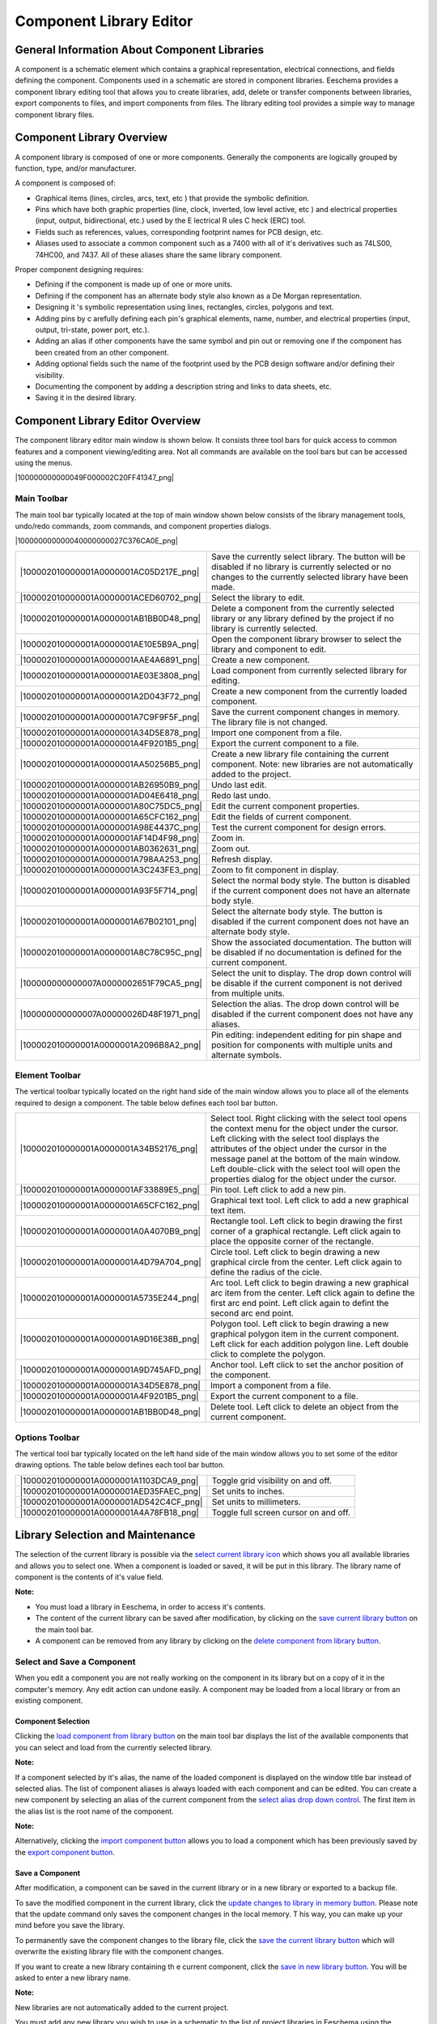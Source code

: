 Component Library Editor
------------------------


General Information About Component Libraries
~~~~~~~~~~~~~~~~~~~~~~~~~~~~~~~~~~~~~~~~~~~~~

A component is a schematic element which contains a graphical
representation, electrical connections, and fields defining the
component. Components used in a schematic are stored in component
libraries. Eeschema provides a component library editing tool that allows
you to create libraries, add, delete or transfer components between
libraries, export components to files, and import components from files.
The library editing tool provides a simple way to manage component
library files.

Component Library Overview
~~~~~~~~~~~~~~~~~~~~~~~~~~

A component library is composed of one or more components. Generally the
components are logically grouped by function, type, and/or manufacturer.

A component is composed of:


*   Graphical items (lines, circles, arcs, text, etc ) that provide the
    symbolic definition.

*   Pins which have both graphic properties (line, clock, inverted, low
    level active, etc ) and electrical properties (input, output,
    bidirectional, etc.) used by the E lectrical R ules C heck (ERC)
    tool.

*   Fields such as references, values, corresponding footprint names for
    PCB design, etc.

*   Aliases used to associate a common component such as a 7400 with all
    of it's derivatives such as 74LS00, 74HC00, and 7437. All of these
    aliases share the same library component.


Proper component designing requires:


*   Defining if the component is made up of one or more units.

*   Defining if the component has an alternate body style also known as a
    De Morgan representation.

*   Designing it 's symbolic representation using lines, rectangles,
    circles, polygons and text.

*   Adding pins by c arefully defining each pin's graphical elements,
    name, number, and electrical properties (input, output, tri-state,
    power port, etc.).

*   Adding an alias if other components have the same symbol and pin out
    or removing one if the component has been created from an other
    component.

*   Adding optional fields such the name of the footprint used by the PCB
    design software and/or defining their visibility.

*   Documenting the component by adding a description string and links to
    data sheets, etc.

*   Saving it in the desired library.


Component Library Editor Overview
~~~~~~~~~~~~~~~~~~~~~~~~~~~~~~~~~

The component library editor main window is shown below. It consists
three tool bars for quick access to common features and a component
viewing/editing area. Not all commands are available on the tool bars but
can be accessed using the menus.

|100000000000049F000002C20FF41347_png|

Main Toolbar
^^^^^^^^^^^^

The main tool bar typically located at the top of main window shown below
consists of the library management tools, undo/redo commands, zoom
commands, and component properties dialogs.

|100000000000040000000027C376CA0E_png|

+----------------------------------------+--------------------------------------+
| |100002010000001A0000001AC05D217E_png| | Save the currently select library.   |
|                                        | The button will be disabled if no    |
|                                        | library is currently selected or     |
|                                        | no changes to the currently selected |
|                                        | library have been made.              |
+----------------------------------------+--------------------------------------+
| |100002010000001A0000001ACED60702_png| | Select the library to edit.          |
+----------------------------------------+--------------------------------------+
| |100002010000001A0000001AB1BB0D48_png| | Delete a component from the          |
|                                        | currently selected library or        |
|                                        | any library defined by the           |
|                                        | project if no library is             |
|                                        | currently selected.                  |
+----------------------------------------+--------------------------------------+
| |100002010000001A0000001AE10E5B9A_png| | Open the component library           |
|                                        | browser to select the library        |
|                                        | and component to edit.               |
+----------------------------------------+--------------------------------------+
| |100002010000001A0000001AAE4A6891_png| | Create a new component.              |
+----------------------------------------+--------------------------------------+
| |100002010000001A0000001AE03E3808_png| | Load component from currently        |
|                                        | selected library for editing.        |
+----------------------------------------+--------------------------------------+
| |100002010000001A0000001A2D043F72_png| | Create a new component from the      |
|                                        | currently loaded component.          |
+----------------------------------------+--------------------------------------+
| |100002010000001A0000001A7C9F9F5F_png| | Save the current component changes   |
|                                        | in memory.                           |
|                                        | The library file is not changed.     |
+----------------------------------------+--------------------------------------+
| |100002010000001A0000001A34D5E878_png| | Import one component from a  file.   |
+----------------------------------------+--------------------------------------+
| |100002010000001A0000001A4F9201B5_png| | Export the current component to a    |
|                                        | file.                                |
+----------------------------------------+--------------------------------------+
| |100002010000001A0000001AA50256B5_png| | Create a new library file containing |
|                                        | the current component.               |
|                                        | Note: new libraries are not          |
|                                        | automatically added to the project.  |
+----------------------------------------+--------------------------------------+
| |100002010000001A0000001AB26950B9_png| | Undo last edit.                      |
+----------------------------------------+--------------------------------------+
| |100002010000001A0000001AD04E6418_png| | Redo last undo.                      |
+----------------------------------------+--------------------------------------+
| |100002010000001A0000001A80C75DC5_png| | Edit the current component           |
|                                        | properties.                          |
+----------------------------------------+--------------------------------------+
| |100002010000001A0000001A65CFC162_png| | Edit the fields of current           |
|                                        | component.                           |
+----------------------------------------+--------------------------------------+
| |100002010000001A0000001A98E4437C_png| | Test the current component for       |
|                                        | design errors.                       |
+----------------------------------------+--------------------------------------+
| |100002010000001A0000001AF14D4F98_png| | Zoom in.                             |
+----------------------------------------+--------------------------------------+
| |100002010000001A0000001AB0362631_png| | Zoom out.                            |
+----------------------------------------+--------------------------------------+
| |100002010000001A0000001A798AA253_png| | Refresh display.                     |
+----------------------------------------+--------------------------------------+
| |100002010000001A0000001A3C243FE3_png| | Zoom to fit component in display.    |
+----------------------------------------+--------------------------------------+
| |100002010000001A0000001A93F5F714_png| | Select the normal body style. The    |
|                                        | button is disabled if the current    |
|                                        | component does not have  an          |
|                                        | alternate body style.                |
+----------------------------------------+--------------------------------------+
| |100002010000001A0000001A67B02101_png| | Select the alternate body style.     |
|                                        | The button is disabled if the        |
|                                        | current component does not have an   |
|                                        | alternate body style.                |
+----------------------------------------+--------------------------------------+
| |100002010000001A0000001A8C78C95C_png| | Show the associated documentation.   |
|                                        | The button will be disabled if no    |
|                                        | documentation is defined for the     |
|                                        | current component.                   |
+----------------------------------------+--------------------------------------+
| |100000000000007A0000002651F79CA5_png| | Select the unit to display.          |
|                                        | The drop down control will be        |
|                                        | disable if the current component is  |
|                                        | not derived from multiple units.     |
+----------------------------------------+--------------------------------------+
| |100000000000007A00000026D48F1971_png| | Selection the alias.                 |
|                                        | The drop down control will be        |
|                                        | disabled if the current component    |
|                                        | does not have any aliases.           |
+----------------------------------------+--------------------------------------+
| |100002010000001A0000001A2096B8A2_png| | Pin editing: independent editing for |
|                                        | pin shape and position for           |
|                                        | components with multiple units and   |
|                                        | alternate symbols.                   |
+----------------------------------------+--------------------------------------+

Element Toolbar
^^^^^^^^^^^^^^^

The vertical toolbar typically located on the right hand side of the main
window allows you to place all of the elements required to design a
component. The table below defines each tool bar button.


+----------------------------------------+--------------------------------------+
| |100002010000001A0000001A34B52176_png| | Select tool.                         |
|                                        | Right clicking with the select tool  |
|                                        | opens the context menu for the       |
|                                        | object under the cursor.             |
|                                        | Left clicking with the select tool   |
|                                        | displays the attributes of the       |
|                                        | object under the cursor in the       |
|                                        | message panel at the bottom of the   |
|                                        | main window. Left double-click with  |
|                                        | the select tool will open the        |
|                                        | properties dialog for the object     |
|                                        | under the cursor.                    |
+----------------------------------------+--------------------------------------+
| |100002010000001A0000001AF33889E5_png| | Pin tool.                            |
|                                        | Left click to add a new pin.         |
+----------------------------------------+--------------------------------------+
| |100002010000001A0000001A65CFC162_png| | Graphical text tool. Left click to   |
|                                        | add a new graphical text item.       |
+----------------------------------------+--------------------------------------+
| |100002010000001A0000001A0A4070B9_png| | Rectangle tool. Left click to begin  |
|                                        | drawing the first corner of a        |
|                                        | graphical rectangle. Left click      |
|                                        | again to place the opposite corner   |
|                                        | of the rectangle.                    |
+----------------------------------------+--------------------------------------+
| |100002010000001A0000001A4D79A704_png| | Circle tool. Left click to begin     |
|                                        | drawing a new graphical circle from  |
|                                        | the center. Left click again to      |
|                                        | define the radius of the cicle.      |
+----------------------------------------+--------------------------------------+
| |100002010000001A0000001A5735E244_png| | Arc tool. Left click to begin        |
|                                        | drawing a new graphical arc item     |
|                                        | from the center. Left click again to |
|                                        | define the first arc end point. Left |
|                                        | click again to defint the second arc |
|                                        | end point.                           |
+----------------------------------------+--------------------------------------+
| |100002010000001A0000001A9D16E38B_png| | Polygon tool. Left click to begin    |
|                                        | drawing a new graphical polygon item |
|                                        | in the current component. Left click |
|                                        | for each addition polygon line. Left |
|                                        | double click to complete the         |
|                                        | polygon.                             |
+----------------------------------------+--------------------------------------+
| |100002010000001A0000001A9D745AFD_png| | Anchor tool. Left click to set the   |
|                                        | anchor position of the component.    |
+----------------------------------------+--------------------------------------+
| |100002010000001A0000001A34D5E878_png| | Import a component from a file.      |
+----------------------------------------+--------------------------------------+
| |100002010000001A0000001A4F9201B5_png| | Export the current component to a    |
|                                        | file.                                |
+----------------------------------------+--------------------------------------+
| |100002010000001A0000001AB1BB0D48_png| | Delete tool. Left click to delete    |
|                                        | an object from the current           |
|                                        | component.                           |
+----------------------------------------+--------------------------------------+

Options Toolbar
^^^^^^^^^^^^^^^

The vertical tool bar typically located on the left hand side of the main
window allows you to set some of the editor drawing options. The table
below defines each tool bar button.


+----------------------------------------+---------------------------------------+
| |100002010000001A0000001A1103DCA9_png| | Toggle grid visibility on and off.    |
+----------------------------------------+---------------------------------------+
| |100002010000001A0000001AED35FAEC_png| | Set units to inches.                  |
+----------------------------------------+---------------------------------------+
| |100002010000001A0000001AD542C4CF_png| | Set units to millimeters.             |
+----------------------------------------+---------------------------------------+
| |100002010000001A0000001A4A78FB18_png| | Toggle full screen cursor on and off. |
+----------------------------------------+---------------------------------------+

Library Selection and Maintenance
~~~~~~~~~~~~~~~~~~~~~~~~~~~~~~~~~

The selection of the current library is possible via the `select current
library icon <#select_library>`_ which shows you all available libraries
and allows you to select one. When a component is loaded or saved, it
will be put in this library. The library name of component is the
contents of it's value field.


**Note:**

*   You must load a library in Eeschema, in order to access it's
    contents.

*   The content of the current library can be saved after modification,
    by clicking on the `save current library button <#save_library>`_ on
    the main tool bar.

*   A component can be removed from any library by clicking on the
    `delete component from library button <#delete_component>`_.


Select and Save a Component
^^^^^^^^^^^^^^^^^^^^^^^^^^^

When you edit a component you are not really working on the component in
its library but on a copy of it in the computer's memory. Any edit action
can undone easily. A component may be loaded from a local library or from
an existing component.

Component Selection
+++++++++++++++++++

Clicking the `load component from library button <#load_from_library>`_
on the main tool bar displays the list of the available components that
you can select and load from the currently selected library.


**Note:**


If a component selected by it's alias, the name of the loaded component
is displayed on the window title bar instead of selected alias. The list
of component aliases is always loaded with each component and can be
edited. You can create a new component by selecting an alias of the
current component from the `select alias drop down control
<#select_alias_drop_down>`_. The first item in the alias list is the root
name of the component.


**Note:**


Alternatively, clicking the `import component button
<#import_component>`_ allows you to load a component which has been
previously saved by the `export component button <#export_component>`_.

Save a Component
++++++++++++++++

After modification, a component can be saved in the current library or in
a new library or exported to a backup file.


To save the modified component in the current library, click the `update
changes to library in memory button <#save_to_memory>`_. Please note that
the update command only saves the component changes in the local memory.
T his way, you can make up your mind before you save the library.


To permanently save the component changes to the library file, click the
`save the current library button <#save_library>`_ which will overwrite
the existing library file with the component changes.


If you want to create a new library containing th e current component,
click the `save in new library button <#new_library>`_. You will be asked
to enter a new library name.


**Note:**


New libraries are not automatically added to the current project.

You must add any new library you wish to use in a schematic to the list
of project libraries in Eeschema using the `component library
configuration dialog
<../../../src/kicad-doc/doc/help/en/docs_src/eeschema/Eeschema_Chapter3_EN.odt#1.2.3.Preferences%20menu%20/%20Libs%20and%20Dir%7Coutline>`_.


Click the `export component button <#export_component>`_ to create a file
containing only th e current component. This file will be a standard
library file which will contains only one component. This file can be
used to import the component into another library. In fact the create new
library command and the export command are basically identical.

Transfer Components to Another Library
++++++++++++++++++++++++++++++++++++++

You can very easily copy a component from a source library into a
destination library using the following commands:


*   Select the source library by clicking the `select library button
    <#select_library>`_.

*   Load the component to be transferred by clicking the `load component
    from library button <#load_from_library>`_. The component will be
    displayed in the editing area.

*   Select the destination library by clicking the `select library button
    <#select_library>`_.

*   Save the current component to the new library in the local memory by
    clicking the `update changes to library in memory button
    <#save_to_memory>`_.

*   Save the component in the current local library file by clicking the
    `save the current library button <#save_library>`_.



Discarding Component Changes
++++++++++++++++++++++++++++

When you are working on a component, the edited component is only a
working copy of the actual component in its library. This means that as
long as you have not saved it, you can just reload it to discard all
changes made. If you have already updat ed it in the local memory and you
have not saved it to the library file, you can always quit and start
again. Eeschema will undo all the changes.

Creating Library Components
~~~~~~~~~~~~~~~~~~~~~~~~~~~

Create a New Component
^^^^^^^^^^^^^^^^^^^^^^

A new component can be created clicking the `new component button
<#new_component>`_. You will be asked for a component name (this name is
used as default value for the value field in the schematic editor), the
reference designator (U, IC, R...), the number of units per package (for
example a 7400 is made of 4 units per package) and if an alternate body
style (sometimes referred to as DeMorgan) is desired. If the reference
designator field is left empty, it will default to “U”. These properties
changed later, but it is preferable to set them correctly at the creation
of the component.


|1000000000000153000001795877268E_png|

A new component will be created using the properties above and will
appear in the editor as shown below.


|100000000000030A00000205F0A88B4F_png|

Create a Component from Another Component
^^^^^^^^^^^^^^^^^^^^^^^^^^^^^^^^^^^^^^^^^

Often, the component that you want to make is similar to one already in a
component library. In this case it is easy to load and modify an already
existing component.


*   Load the component which will be used as a starting point.

*   Click on the `duplicate component button <#duplicate_component>`_ or
    modify its name by right click on the value field and editing the
    text. If you chose to duplicate the current component, you will be
    prompted for a new component name.

*   If the model component has aliases, you will be prompted to remove
    aliases from the new component which conflict with the current
    library. If the answer is no the new component creation will be
    aborted. Component libraries cannot have any duplicate names or
    aliases.

*   Edit the new component as required.

*   Update the new component in the current library by clicking the
    `update changes to library in memory button <#save_to_memory>`_ or
    save to a new library by clicking the `save in new library button
    <#new_library>`_ or if you want to save this new component in an
    other existing library select the other library by clicking on the
    `select library button <#select_library>`_ and save the new
    component.

*   Save the current library file to disk by clicking the `save the
    current library button <#save_library>`_.



Component Properties
^^^^^^^^^^^^^^^^^^^^

Component properties should be carefully set during the component
creation or alternatively they are inherited from copied component. To
change the component properties, click on the `open the component
properties <#component_properties>`_ to show the dialog below.


|10000000000001B2000001509F311F99_png|

It is very important to correct set the n umber of units per package and
if the component has an alternate symbolic representation pa rameters
correctly because when pins are edited or created the corresponding pins
for each unit will created. If you change the number of units per package
after pin creation and editing, there will be additional work introduced
add the new unit pins and symbols. Nevertheless, it is possible to modify
these properies at any time.


The graphic options “Show pin number” and “Show pin name” define the
visibility of the pin number and pin name text. This text will be visible
if the corresponding options are checked. The option “Place pin names
inside” defines the pin name position relative to the pin body. This
text will be displayed inside the component outline if the option is
checked. In this case the “Pin Name Position Offset” property defines
the shift of the text away from the body end of the pin.
A value from 30 to 40 (in 1/1000 inch) is reasonable.


The example below shows a component with the “Place pin name inside”
option unchecked. Notice the position of the names and pin numbers.


|2000000800003D8000002550D6E11DAF_png|

Components with Alternate Symbols
^^^^^^^^^^^^^^^^^^^^^^^^^^^^^^^^^

If the component has more than one symbolic repersentation, you will have
to select the different symbols of th e component in order to edit them.
To edit the normal symbol, click the `normal body style button
<#normal_body_style>`_.

To edit the alternate symbol click on the `alternate body style button
<#alternate_body_style>`_. Use the `unit selection drop down control
<#unit_select_control>`_ show below to select the unit you wish to edit.


|1000000000000456000002680D968591_png|

Graphical Elements
~~~~~~~~~~~~~~~~~~

Graphical elements create the symbolic repersentation of a component and
contain no electrical connection information. Their design is possible
using the following tools:


*   Lines and polygons defined by start and end points.

*   Rectangles defined by two diagonal corners.

*   Circles defined by the center and radius.

*   Arcs defined by the starting and ending point of the arc and its
    center. An arc goes from 0° to 180°.



The vertical toolbar on the right hand side of the main window allows you
to place all of the graphical elements required to design a component's
symbolic representation.

Graphical Element Membership
^^^^^^^^^^^^^^^^^^^^^^^^^^^^

Each graphic element (line, arc, circle, etc.) can be defined as common
to all units and/or body styles or specific to a given unit and/or body
style. Element options can be quickly accessed by the right clicking on
the element to display the context menu for the selected element. Below
is the context menu for a line element.


|20000009000056D200003432E4789F12_png|

You can a lso double left click on an element to modify it's properties.
Below is the properties dialog for a polygon element.

|100000000000012100000146E8D1DDCE_png|

The properties of a graphic element are:


*   Line width which defines the width of the element's line in the
    current drawing units.

*   The “Common
    to all units in component” setting defines if the graphical element
    is drawn for each unit in component with more than one unit per
    package or if the graphical element is only drawn for the current
    unit.

*   The “Common by all body styles (DeMorgan)” setting defines if the
    graphical element is drawn for each symbolic representation in
    components with an alternate body style or if the graphical element
    is only drawn for the current body style.

*   The fill style setting determines if the symbol defined by the
    graphical element is to be drawn unfilled, background filled, or
    foreground filled.



Graphical Text Elements
^^^^^^^^^^^^^^^^^^^^^^^

The `graphical text tool <#text_tool>`_ allows for the creation of
graphical text. Graphical text is always readable, even when the
component is mirrored. Please note that graphical text items are not
fields.

Multiple Units per Component and Alternate Body Styles
~~~~~~~~~~~~~~~~~~~~~~~~~~~~~~~~~~~~~~~~~~~~~~~~~~~~~~

Components can have two symbolic representations (a standard symbol and
an alternate symbol often referred to as “DeMorgan”) and/or have more
than one unit per package (logic gates for example). Some components can
have more than one unit per package each with different symbols and pin
configurations.


Consider for instance a relay with two switches which can be designed as
a component with three diff e rent units: a coil, switch 1, and switch 2.
Designing component with multiple units per package and/or alternate body
styles is very flexible. A pin or a body symbol item can be common to all
units or specific to a given unit or they can be common to both symbolic
representation so r specific to a given symbol repr e sentation.


By default, pins are specific to each symbolic repr e sentation of each
unit, because the pin number is specific to a unit, and the shape depends
on the symbolic repr e sentation. When a pin is comm on to each unit or
each symbolic representation, you need to create it only once for all
units and all symbolic representations (this is usually the case for
power pins). This is also the case for the body style graphic shapes and
text, which may be common to each unit (but typically are specific to
each symbolic representation).

Example of a Component Having Multiple Units with Different Symbols:
^^^^^^^^^^^^^^^^^^^^^^^^^^^^^^^^^^^^^^^^^^^^^^^^^^^^^^^^^^^^^^^^^^^^

This is an example of a relay defined with three units per package,
switch 1, switch 2, and the coil:


+----------------------------------------+-----------------------------------+
| |2000000900003094000008CA41334F3B_png| | Option: pins are not linked.      |
|                                        | One can add or edit pins          |
|                                        | for each unit without any         |
|                                        | coupling with pins of other       |
|                                        | units.                            |
+----------------------------------------+-----------------------------------+
| |10000000000001B20000014F8449F983_png| | All units are not interchangeable |
|                                        | must be selected.                 |
+----------------------------------------+-----------------------------------+
| |10000000000000FF000000A989993852_png| | Unit 1                            |
+----------------------------------------+-----------------------------------+
| |1000000000000114000000B804ED21E4_png| | Unit 2                            |
+----------------------------------------+-----------------------------------+
| |100000000000010C000000B26BA7AD80_png| | Unit 3                            |
|                                        |                                   |
|                                        | It does not have the same symbol  |
|                                        | and pin layout and therefore is   |
|                                        | not interchangeable with units 1  |
|                                        | and 2.                            |
+----------------------------------------+-----------------------------------+

Graphical Symbolic Elements
+++++++++++++++++++++++++++

Shown below are properties for a graphic body element. From the relay
example above, the three units have different symbolic representations.
Therefore, each unit was created separately and the graphical body
elements must have the “Common to all units in component” disabled.


|2000000900003855000027B1F162801F_png|

Pin Creation and Editing
~~~~~~~~~~~~~~~~~~~~~~~~

You can click on the `pin tool button <#pin_tool>`_ to create and insert
a pin. The editing of all pin properties is done by double-clicking on
the pin or right-click ing on the pin to open the pin context menu. Pins
must be created carefully, because any error will have consequences on
the PCB design. Any pin already placed can be edited, deleted, and / or
moved.

Pin Overview
^^^^^^^^^^^^

A pin is defined by it's graphical representation, it's name and it's
“number”. The pin's “number” is defined by a set of 4 letters and / or
numbers. For the electronic rules check (ERC) tool to be useful, the
pin's “electrical” type (input, output, tri-state...) must also be
defined correctly. If this type is not defined properly, the schematic
ERC check results may be invalid.


Important notes:


*   Do not use spaces in pin names and numbers.

*   To define a pin name with an inverted signal (overline) use the tilde
    “~” character. The next “~” character will turn off the overline. For
    example ~FO~O would display FO O.

*   If the pin name is reduced to a single symbol, the pin is regarded as
    unnamed.

*   Pin names starting with “#”, are reserved for power port symbols.

*   A pin “number” consists of 1 to 4 letters and/ or numbers. 1,2,..9999
    are valid numbers. A1, B3, Anod, Gnd, Wi r e, etc. are also valid.

*   Duplicate pin “numbers” cannot exist in a component.



Pin Properties
^^^^^^^^^^^^^^

|100000000000031000000198EA7FCC88_png|

The pin properties dialog allows you to edit all of the characteristics
of a pin. This dialog pops up automatically when you create a pin or when
double-clicking on an existing pin. This dialog allows you modify:


*   Name and name's text size.

*   Number and number's text size.

*   Length.

*   Electrical and graphical types.

*   Unit and alternate representation membership.

*   Visibility.


Pins Graphical Styles
^^^^^^^^^^^^^^^^^^^^^

You can see on the figure below the different pin graphical styles. The
choice of graphic styles does not have any influence on the pin's
electrical type.


|10000000000003100000019800B8A351_png|

Pin Electrical Types
^^^^^^^^^^^^^^^^^^^^

Choosing the correct electrical type is important for the schematic ERC
tool. The electrical types defined are:


*   Bidirectional which indicates bidirectional pins commutable between
    input and output (microprocessor data bus for example).

*   Tri-state is the usual 3 states output.

*   Passive is used for passive component pins, resistors, connectors,
    etc.

*   Unspecified can be used when the ERC check doesn't matter.

*   Power input is used for the component ' s power pins. Power pins are
    automatically connected to the other power input pins with the same
    name.

*   Power out put is used for regulator outputs.

*   Open emitter and open collector types can be used for logic outputs
    defined as such.

*   Not connected is used when a component has a pin that has no internal
    connection.



Pin Global Properties
^^^^^^^^^^^^^^^^^^^^^

You can modify the length or text size of the name and/or number of all
the pins using the Global command entry of the pin context menu. Click on
the parameter you want to modify and type the new value which will then
be applied to all of the current component's pins.


|100000000000018D000001023AE0F5CF_png|

Defining Pins for Multiple Units and Alternate Symbolic Representations
^^^^^^^^^^^^^^^^^^^^^^^^^^^^^^^^^^^^^^^^^^^^^^^^^^^^^^^^^^^^^^^^^^^^^^^

Components with multiple units and/or graphical representations are
particularly problematic when creating and editing pins. The majority of
pins are specific to each unit (because their pin number is specific to
each unit) and to each symbolic representation (because their form and
position is specific to each symbolic representation). The creation and
the editing of pins can be problematic for components with multiple units
per package and alternate symbolic representations. The component library
editor allows the simultaneous creation of pins. By default, changes made
to a pin are made for all units of a multiple unit component and both
representations for components with an alternate representation.

The only exception to this is the pin's graphical type and name. This
dependency was established to allow for easier pin creation and editing
in most of the cases. This dependency can be disabled by toggling the
`independent pin edit button <#indepenent_pin_edit>`_ on the main tool
bar. This will allow you to create pins for each unit and representation
completely independently.


A component can have two symbolic representations (representation known
as “DeMorgan”) and can be made up of more than one unit as in the case of
components with logic gates. For certain components, you may want several
different graphic elements and pins. Like the relay sample shown in
section 11.7.1, a relay can be represented three distinct units: a coil,
switch contact 1, and switch contact 2.


The management of the components with multiple units and components with
alternate symbolic representations is flexible. A pin can be common or
specific to different units. A pin can also be common to both symbolic
representations or specific to each symbolic representation.


By default, pins are specific to each representation of each unit,
because their number differs for each unit, and their design is different
for each symbolic representation. When a pin is common to all units, it
only has to draw n once such as in the case of power pins.


An example is the output pin 7400 quad dual input NAND gate. Since there
are four units and two symbolic representations, there are eight separate
output pins defined in the component definition. When creating a new 7400
component, unit A of the normal symbolic representation will be shown in
the library editor. To edit the pin style in alternate symbolic
representation, it must first be enabled by clicking the `show alternate
body sytle <#alternate_body_style>`_ button on the tool bar. To edit the
pin number for each unit, select the appropriate unit using the `unit
selection <#unit_select_control>`_ drop down control.

Component Fields
~~~~~~~~~~~~~~~~

All library components are defined with four default fields. The
reference designator, value, footprint assignment, and documentation file
link fields are created whenever a component is created or copied. Only
the reference designator and value fields are required. For existing
fields, you can use the context menu commands by right click ing on the
pin. Components defined in libraries typically are defined with these
four default fields. Additional fields such as vendor, part number, unit
cost, etc. can be added to library components but generally this is done
in the schematic editor so the additional fields can be applied to all of
the components in the schematic.

Editing Component Fields
^^^^^^^^^^^^^^^^^^^^^^^^

To edit an existing component field, right click on the field text to
show the field context menu shown below.


|200000090000154B000027E6496104E3_png|

To edit undefined fields, add new fields, or delete optional fields
`click the open field properties dialog button <#edit_fields>`_ on the
main tool bar to open the field properties dialog shown below.


|1000000000000208000002211F585317_png|

Fields are text sections associated with the component. Do not confused
them with the text belonging to the graphic representation of this
component.


Important notes:


*   Modifying value field effectively creates a new component us ing
    using the current component as the starting point for the new
    component. This new component has the name contained in the value
    field when you save it to the currently selected library.


*   The field edit dialog above must be used to edit a field that is
    empty or has the i nvisible attribute enable.


*   The footprint is defined as an absolute footprint using the
    LIBNAME:FPNAME format where LIBNAME is the name of the footprint
    library defined in the footprint library table (see the “Footprint
    Library Table” section in the Pcbnew “Reference Manual”) and FPNAME
    is the name of the footprint in the library LIBNAME.



Power Symbols
~~~~~~~~~~~~~

Power symbols are created the same way as normal components. It may be
useful to place them in a dedicated library such as power.lib. Power
symbols consist of a graphical symbol a nd a pin of the type “Power
Invisible”. Power port symbols are handled like any other component by
the schematic capture software. Some precautions are essential. Below is
an example of a power +5V symbol.


|1000000000000438000002C20F7CD114_png|

To create a power symbol, use the following steps:


*   Add a pin of type “Power input” named +5V (important because this
    name will establish connection to the net +5V), with a pin number of
    1 (number of no importance), a length of 0, and a “Line” “Graphic
    Style”.

*   Place a small circle and a segment from the pin to the circle as
    shown.

*   The anchor of the symbol is on the pin.

*   The component value is +5V.

*   The component reference is #+5V. The reference text i s no importance
    except the first character which must be “#” to indicate that the
    component is a power symbol. By convention, every component in which
    the reference field starts with a '#' will not appear in the
    component list or in the netlist and the reference is declared as
    invisible.


An easier method to creat e of a new power port symbol is to use another
symbol as model.

You just need to:


*   Load an existing power symbol.

*   Edit the pin name w ith name of the new power symbol.

*   Edit the value field to the sa me name as the pin, if you want to
    display the power port value.

*   Save the new component.

